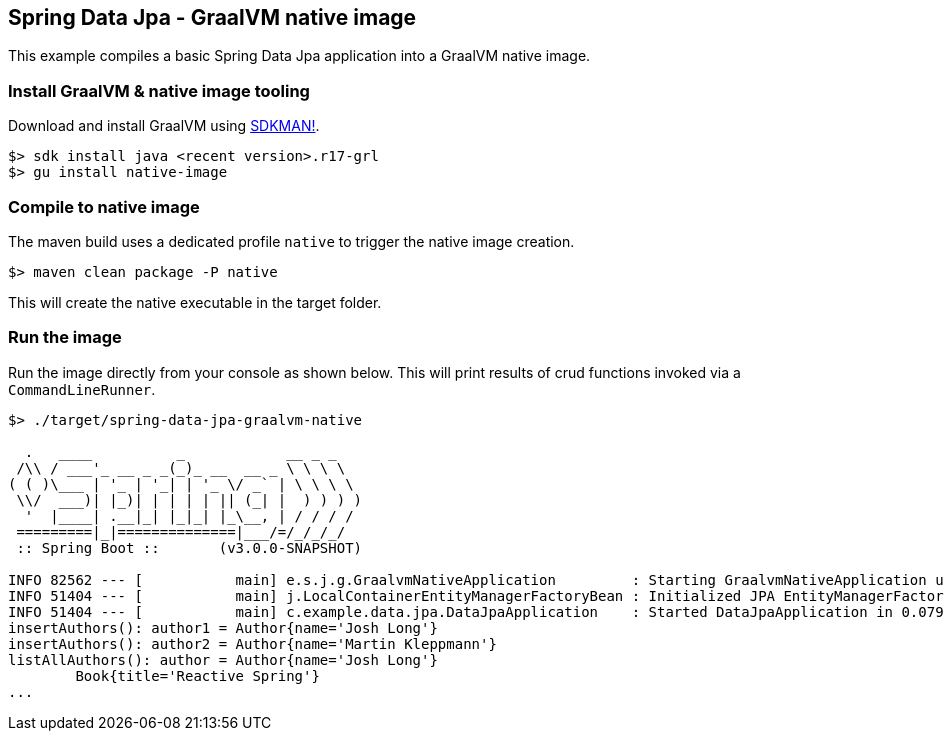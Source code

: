 == Spring Data Jpa - GraalVM native image

This example compiles a basic Spring Data Jpa application into a GraalVM native image.

=== Install GraalVM & native image tooling

Download and install GraalVM using https://sdkman.io/[SDKMAN!].

```
$> sdk install java <recent version>.r17-grl
$> gu install native-image
```

=== Compile to native image

The maven build uses a dedicated profile `native` to trigger the native image creation.

```
$> maven clean package -P native
```

This will create the native executable in the target folder.

=== Run the image

Run the image directly from your console as shown below.
This will print results of crud functions invoked via a `CommandLineRunner`.

```
$> ./target/spring-data-jpa-graalvm-native

  .   ____          _            __ _ _
 /\\ / ___'_ __ _ _(_)_ __  __ _ \ \ \ \
( ( )\___ | '_ | '_| | '_ \/ _` | \ \ \ \
 \\/  ___)| |_)| | | | | || (_| |  ) ) ) )
  '  |____| .__|_| |_|_| |_\__, | / / / /
 =========|_|==============|___/=/_/_/_/
 :: Spring Boot ::       (v3.0.0-SNAPSHOT)

INFO 82562 --- [           main] e.s.j.g.GraalvmNativeApplication         : Starting GraalvmNativeApplication using Java 17.0.4 with PID 51404
INFO 51404 --- [           main] j.LocalContainerEntityManagerFactoryBean : Initialized JPA EntityManagerFactory for persistence unit 'default'
INFO 51404 --- [           main] c.example.data.jpa.DataJpaApplication    : Started DataJpaApplication in 0.079 seconds (process running for 0.097)
insertAuthors(): author1 = Author{name='Josh Long'}
insertAuthors(): author2 = Author{name='Martin Kleppmann'}
listAllAuthors(): author = Author{name='Josh Long'}
	Book{title='Reactive Spring'}
...
```
